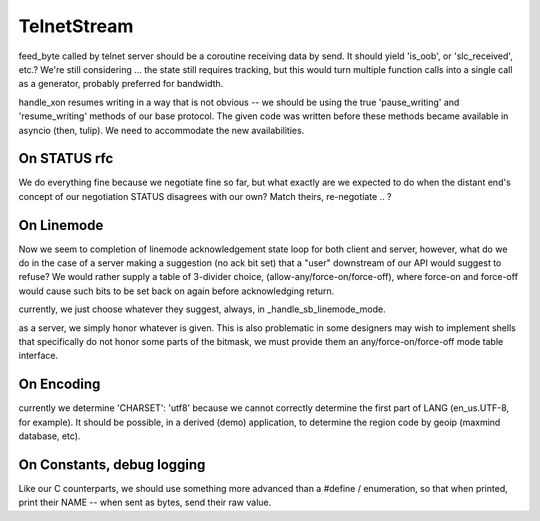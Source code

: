 TelnetStream
============

feed_byte called by telnet server should be a coroutine
receiving data by send. It should yield 'is_oob', or 'slc_received',
etc.?  We're still considering ... the state still requires tracking,
but this would turn multiple function calls into a single call as a
generator, probably preferred for bandwidth.

handle_xon resumes writing in a way that is not obvious -- we should
be using the true 'pause_writing' and 'resume_writing' methods of our
base protocol.  The given code was written before these methods became
available in asyncio (then, tulip).  We need to accommodate the new
availabilities.

On STATUS rfc
-------------
We do everything fine because we negotiate fine so far, but what exactly are
we expected to do when the distant end's concept of our negotiation STATUS
disagrees with our own? Match theirs, re-negotiate .. ?

On Linemode
-----------
Now we seem to completion of linemode acknowledgement state loop for both
client and server, however, what do we do in the case of a server making a
suggestion (no ack bit set) that a "user" downstream of our API would
suggest to refuse? We would rather supply a table of 3-divider choice,
(allow-any/force-on/force-off), where force-on and force-off would cause
such bits to be set back on again before acknowledging return.

currently, we just choose whatever they suggest, always, in
_handle_sb_linemode_mode.

as a server, we simply honor whatever is given.  This is also
problematic in some designers may wish to implement shells
that specifically do not honor some parts of the bitmask, we
must provide them an any/force-on/force-off mode table interface.


On Encoding
-----------

currently we determine 'CHARSET': 'utf8' because we cannot correctly
determine the first part of LANG (en_us.UTF-8, for example).  It should
be possible, in a derived (demo) application, to determine the region
code by geoip (maxmind database, etc).

On Constants, debug logging
---------------------------

Like our C counterparts, we should use something more advanced than
a #define / enumeration, so that when printed, print their NAME --
when sent as bytes, send their raw value.

